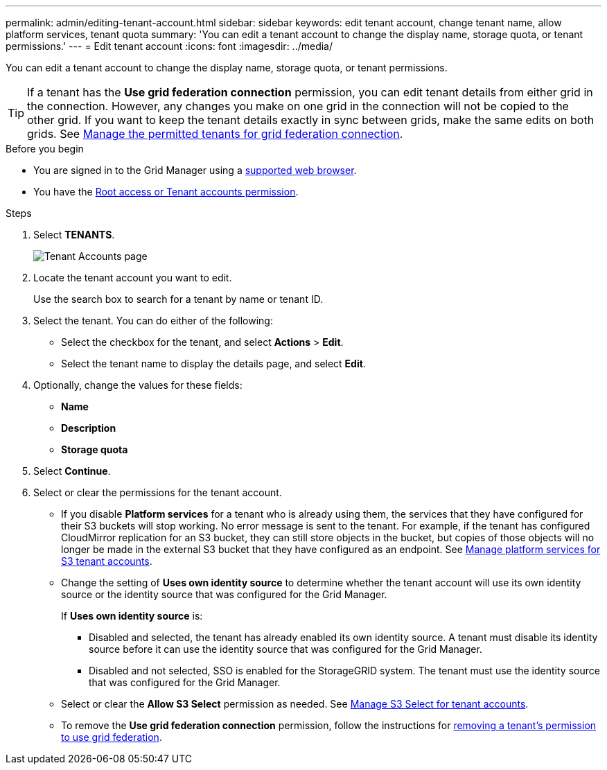 ---
permalink: admin/editing-tenant-account.html
sidebar: sidebar
keywords: edit tenant account, change tenant name, allow platform services, tenant quota
summary: 'You can edit a tenant account to change the display name, storage quota, or tenant permissions.'
---
= Edit tenant account
:icons: font
:imagesdir: ../media/

[.lead]
You can edit a tenant account to change the display name, storage quota, or tenant permissions.

TIP: If a tenant has the *Use grid federation connection* permission, you can edit tenant details from either grid in the connection. However, any changes you make on one grid in the connection will not be copied to the other grid. If you want to keep the tenant details exactly in sync between grids, make the same edits on both grids. See link:grid-federation-manage-tenants.html[Manage the permitted tenants for grid federation connection].

.Before you begin

* You are signed in to the Grid Manager using a link:../admin/web-browser-requirements.html[supported web browser].
* You have the link:admin-group-permissions.html[Root access or Tenant accounts permission].

.Steps

. Select *TENANTS*.
+
image::../media/tenant_accounts_page.png[Tenant Accounts page]

. Locate the tenant account you want to edit.
+
Use the search box to search for a tenant by name or tenant ID.

. Select the tenant. You can do either of the following:

**  Select the checkbox for the tenant, and select *Actions* > *Edit*.

** Select the tenant name to display the details page, and select *Edit*.

. Optionally, change the values for these fields:
+
* *Name*
* *Description*
* *Storage quota*
 
. Select *Continue*.

. Select or clear the permissions for the tenant account.
+
* If you disable *Platform services* for a tenant who is already using them, the services that they have configured for their S3 buckets will stop working. No error message is sent to the tenant. For example, if the tenant has configured CloudMirror replication for an S3 bucket, they can still store objects in the bucket, but copies of those objects will no longer be made in the external S3 bucket that they have configured as an endpoint. See link:manage-platform-services-for-tenants.html[Manage platform services for S3 tenant accounts].
+
* Change the setting of *Uses own identity source* to determine whether the tenant account will use its own identity source or the identity source that was configured for the Grid Manager.
+
If *Uses own identity source* is:

 ** Disabled and selected, the tenant has already enabled its own identity source. A tenant must disable its identity source before it can use the identity source that was configured for the Grid Manager.
 ** Disabled and not selected, SSO is enabled for the StorageGRID system. The tenant must use the identity source that was configured for the Grid Manager.
+
* Select or clear the *Allow S3 Select* permission as needed. See link:manage-s3-select-for-tenant-accounts.html[Manage S3 Select for tenant accounts].

* To remove the *Use grid federation connection* permission, follow the instructions for link:grid-federation-manage-tenants.html[removing a tenant's permission to use grid federation].
